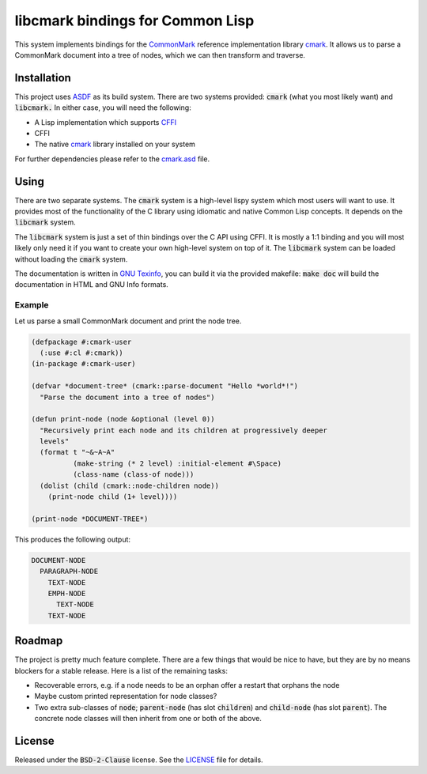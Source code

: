 .. default-role:: code

###################################
 libcmark bindings for Common Lisp
###################################

This system implements bindings for the CommonMark_ reference implementation
library cmark_. It allows us to parse a CommonMark document into a tree of
nodes, which we can then transform and traverse.


Installation
############

This project uses ASDF_ as its build system. There are two systems provided:
`cmark` (what you most likely want) and `libcmark.` In either case, you will
need the following:

- A Lisp implementation which supports CFFI_
- CFFI
- The native cmark_ library installed on your system

For further dependencies please refer to the `cmark.asd`_ file.


Using
#####

There are two separate systems. The `cmark` system is a high-level lispy system
which most users will want to use. It provides most of the functionality of the
C library using idiomatic and native Common Lisp concepts. It depends on the
`libcmark` system.

The `libcmark` system is just a set of thin bindings over the C API using CFFI.
It is mostly a 1:1 binding and you will most likely only need it if you want to
create your own high-level system on top of it. The `libcmark` system can be
loaded without loading the `cmark` system.

The documentation is written in `GNU Texinfo`_, you can build it via the
provided makefile: `make doc` will build the documentation in HTML and GNU Info
formats.

Example
=======

Let us parse a small CommonMark document and print the node tree.

.. code-block:: lisp

   (defpackage #:cmark-user
     (:use #:cl #:cmark))
   (in-package #:cmark-user)

   (defvar *document-tree* (cmark::parse-document "Hello *world*!")
     "Parse the document into a tree of nodes")

   (defun print-node (node &optional (level 0))
     "Recursively print each node and its children at progressively deeper
     levels"
     (format t "~&~A~A"
             (make-string (* 2 level) :initial-element #\Space)
             (class-name (class-of node)))
     (dolist (child (cmark::node-children node))
       (print-node child (1+ level))))

   (print-node *DOCUMENT-TREE*)

This produces the following output:

.. code-block::

   DOCUMENT-NODE
     PARAGRAPH-NODE
       TEXT-NODE
       EMPH-NODE
         TEXT-NODE
       TEXT-NODE


Roadmap
#######

The project is pretty much feature complete. There are a few things that would
be nice to have, but they are by no means blockers for a stable release. Here
is a list of the remaining tasks:

- Recoverable errors, e.g. if a node needs to be an orphan offer a restart that
  orphans the node
- Maybe custom printed representation for node classes?
- Two extra sub-classes of `node`; `parent-node` (has slot `children`) and
  `child-node` (has slot `parent`). The concrete node classes will then inherit
  from one or both of the above.


License
#######

Released under the `BSD-2-Clause` license. See the LICENSE_ file for details.


.. ----------------------------------------------------------------------------
.. _CommonMark: https://commonmark.org/
.. _cmark: https://github.com/commonmark/cmark
.. _GNU Texinfo: https://www.gnu.org/software/texinfo/
.. _ASDF: https://asdf.common-lisp.dev/
.. _CFFI: https://cffi.common-lisp.dev/
.. _cmark.asd: cmark.asd
.. _LICENSE: LICENSE.txt
